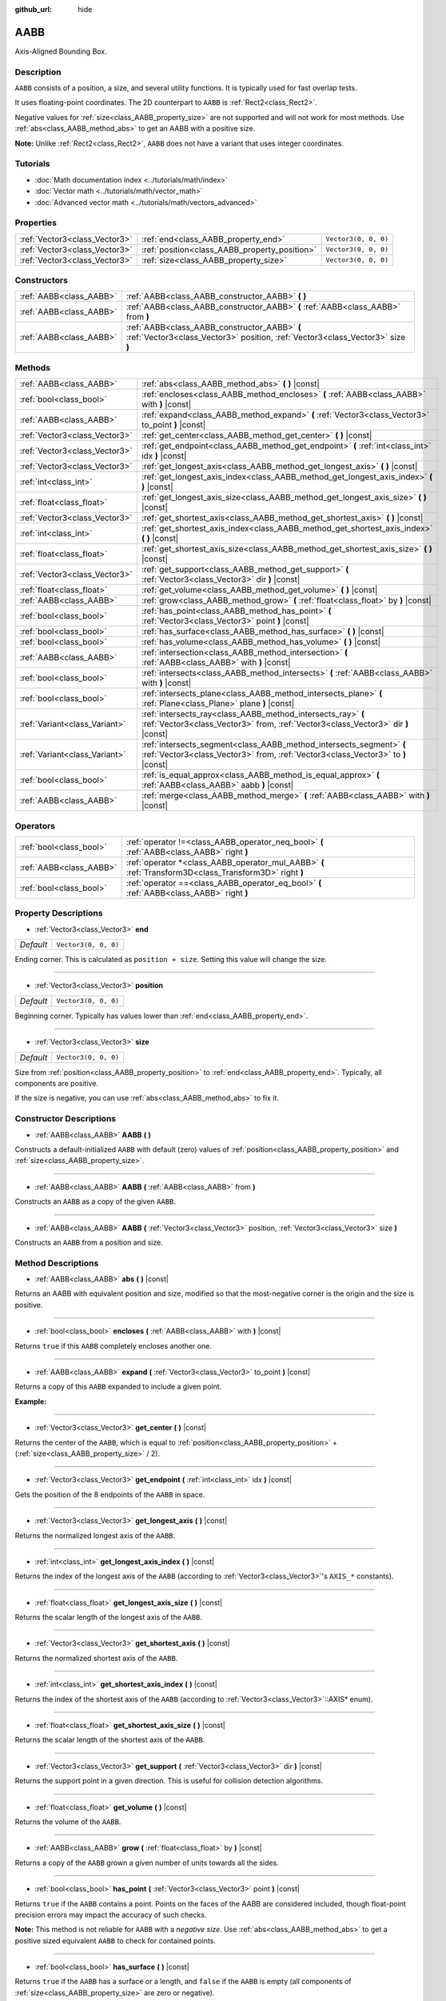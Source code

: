 :github_url: hide

.. DO NOT EDIT THIS FILE!!!
.. Generated automatically from Godot engine sources.
.. Generator: https://github.com/godotengine/godot/tree/master/doc/tools/make_rst.py.
.. XML source: https://github.com/godotengine/godot/tree/master/doc/classes/AABB.xml.

.. _class_AABB:

AABB
====

Axis-Aligned Bounding Box.

Description
-----------

``AABB`` consists of a position, a size, and several utility functions. It is typically used for fast overlap tests.

It uses floating-point coordinates. The 2D counterpart to ``AABB`` is :ref:`Rect2<class_Rect2>`.

Negative values for :ref:`size<class_AABB_property_size>` are not supported and will not work for most methods. Use :ref:`abs<class_AABB_method_abs>` to get an AABB with a positive size.

\ **Note:** Unlike :ref:`Rect2<class_Rect2>`, ``AABB`` does not have a variant that uses integer coordinates.

Tutorials
---------

- :doc:`Math documentation index <../tutorials/math/index>`

- :doc:`Vector math <../tutorials/math/vector_math>`

- :doc:`Advanced vector math <../tutorials/math/vectors_advanced>`

Properties
----------

+-------------------------------+-----------------------------------------------+----------------------+
| :ref:`Vector3<class_Vector3>` | :ref:`end<class_AABB_property_end>`           | ``Vector3(0, 0, 0)`` |
+-------------------------------+-----------------------------------------------+----------------------+
| :ref:`Vector3<class_Vector3>` | :ref:`position<class_AABB_property_position>` | ``Vector3(0, 0, 0)`` |
+-------------------------------+-----------------------------------------------+----------------------+
| :ref:`Vector3<class_Vector3>` | :ref:`size<class_AABB_property_size>`         | ``Vector3(0, 0, 0)`` |
+-------------------------------+-----------------------------------------------+----------------------+

Constructors
------------

+-------------------------+---------------------------------------------------------------------------------------------------------------------------------+
| :ref:`AABB<class_AABB>` | :ref:`AABB<class_AABB_constructor_AABB>` **(** **)**                                                                            |
+-------------------------+---------------------------------------------------------------------------------------------------------------------------------+
| :ref:`AABB<class_AABB>` | :ref:`AABB<class_AABB_constructor_AABB>` **(** :ref:`AABB<class_AABB>` from **)**                                               |
+-------------------------+---------------------------------------------------------------------------------------------------------------------------------+
| :ref:`AABB<class_AABB>` | :ref:`AABB<class_AABB_constructor_AABB>` **(** :ref:`Vector3<class_Vector3>` position, :ref:`Vector3<class_Vector3>` size **)** |
+-------------------------+---------------------------------------------------------------------------------------------------------------------------------+

Methods
-------

+-------------------------------+----------------------------------------------------------------------------------------------------------------------------------------------------------+
| :ref:`AABB<class_AABB>`       | :ref:`abs<class_AABB_method_abs>` **(** **)** |const|                                                                                                    |
+-------------------------------+----------------------------------------------------------------------------------------------------------------------------------------------------------+
| :ref:`bool<class_bool>`       | :ref:`encloses<class_AABB_method_encloses>` **(** :ref:`AABB<class_AABB>` with **)** |const|                                                             |
+-------------------------------+----------------------------------------------------------------------------------------------------------------------------------------------------------+
| :ref:`AABB<class_AABB>`       | :ref:`expand<class_AABB_method_expand>` **(** :ref:`Vector3<class_Vector3>` to_point **)** |const|                                                       |
+-------------------------------+----------------------------------------------------------------------------------------------------------------------------------------------------------+
| :ref:`Vector3<class_Vector3>` | :ref:`get_center<class_AABB_method_get_center>` **(** **)** |const|                                                                                      |
+-------------------------------+----------------------------------------------------------------------------------------------------------------------------------------------------------+
| :ref:`Vector3<class_Vector3>` | :ref:`get_endpoint<class_AABB_method_get_endpoint>` **(** :ref:`int<class_int>` idx **)** |const|                                                        |
+-------------------------------+----------------------------------------------------------------------------------------------------------------------------------------------------------+
| :ref:`Vector3<class_Vector3>` | :ref:`get_longest_axis<class_AABB_method_get_longest_axis>` **(** **)** |const|                                                                          |
+-------------------------------+----------------------------------------------------------------------------------------------------------------------------------------------------------+
| :ref:`int<class_int>`         | :ref:`get_longest_axis_index<class_AABB_method_get_longest_axis_index>` **(** **)** |const|                                                              |
+-------------------------------+----------------------------------------------------------------------------------------------------------------------------------------------------------+
| :ref:`float<class_float>`     | :ref:`get_longest_axis_size<class_AABB_method_get_longest_axis_size>` **(** **)** |const|                                                                |
+-------------------------------+----------------------------------------------------------------------------------------------------------------------------------------------------------+
| :ref:`Vector3<class_Vector3>` | :ref:`get_shortest_axis<class_AABB_method_get_shortest_axis>` **(** **)** |const|                                                                        |
+-------------------------------+----------------------------------------------------------------------------------------------------------------------------------------------------------+
| :ref:`int<class_int>`         | :ref:`get_shortest_axis_index<class_AABB_method_get_shortest_axis_index>` **(** **)** |const|                                                            |
+-------------------------------+----------------------------------------------------------------------------------------------------------------------------------------------------------+
| :ref:`float<class_float>`     | :ref:`get_shortest_axis_size<class_AABB_method_get_shortest_axis_size>` **(** **)** |const|                                                              |
+-------------------------------+----------------------------------------------------------------------------------------------------------------------------------------------------------+
| :ref:`Vector3<class_Vector3>` | :ref:`get_support<class_AABB_method_get_support>` **(** :ref:`Vector3<class_Vector3>` dir **)** |const|                                                  |
+-------------------------------+----------------------------------------------------------------------------------------------------------------------------------------------------------+
| :ref:`float<class_float>`     | :ref:`get_volume<class_AABB_method_get_volume>` **(** **)** |const|                                                                                      |
+-------------------------------+----------------------------------------------------------------------------------------------------------------------------------------------------------+
| :ref:`AABB<class_AABB>`       | :ref:`grow<class_AABB_method_grow>` **(** :ref:`float<class_float>` by **)** |const|                                                                     |
+-------------------------------+----------------------------------------------------------------------------------------------------------------------------------------------------------+
| :ref:`bool<class_bool>`       | :ref:`has_point<class_AABB_method_has_point>` **(** :ref:`Vector3<class_Vector3>` point **)** |const|                                                    |
+-------------------------------+----------------------------------------------------------------------------------------------------------------------------------------------------------+
| :ref:`bool<class_bool>`       | :ref:`has_surface<class_AABB_method_has_surface>` **(** **)** |const|                                                                                    |
+-------------------------------+----------------------------------------------------------------------------------------------------------------------------------------------------------+
| :ref:`bool<class_bool>`       | :ref:`has_volume<class_AABB_method_has_volume>` **(** **)** |const|                                                                                      |
+-------------------------------+----------------------------------------------------------------------------------------------------------------------------------------------------------+
| :ref:`AABB<class_AABB>`       | :ref:`intersection<class_AABB_method_intersection>` **(** :ref:`AABB<class_AABB>` with **)** |const|                                                     |
+-------------------------------+----------------------------------------------------------------------------------------------------------------------------------------------------------+
| :ref:`bool<class_bool>`       | :ref:`intersects<class_AABB_method_intersects>` **(** :ref:`AABB<class_AABB>` with **)** |const|                                                         |
+-------------------------------+----------------------------------------------------------------------------------------------------------------------------------------------------------+
| :ref:`bool<class_bool>`       | :ref:`intersects_plane<class_AABB_method_intersects_plane>` **(** :ref:`Plane<class_Plane>` plane **)** |const|                                          |
+-------------------------------+----------------------------------------------------------------------------------------------------------------------------------------------------------+
| :ref:`Variant<class_Variant>` | :ref:`intersects_ray<class_AABB_method_intersects_ray>` **(** :ref:`Vector3<class_Vector3>` from, :ref:`Vector3<class_Vector3>` dir **)** |const|        |
+-------------------------------+----------------------------------------------------------------------------------------------------------------------------------------------------------+
| :ref:`Variant<class_Variant>` | :ref:`intersects_segment<class_AABB_method_intersects_segment>` **(** :ref:`Vector3<class_Vector3>` from, :ref:`Vector3<class_Vector3>` to **)** |const| |
+-------------------------------+----------------------------------------------------------------------------------------------------------------------------------------------------------+
| :ref:`bool<class_bool>`       | :ref:`is_equal_approx<class_AABB_method_is_equal_approx>` **(** :ref:`AABB<class_AABB>` aabb **)** |const|                                               |
+-------------------------------+----------------------------------------------------------------------------------------------------------------------------------------------------------+
| :ref:`AABB<class_AABB>`       | :ref:`merge<class_AABB_method_merge>` **(** :ref:`AABB<class_AABB>` with **)** |const|                                                                   |
+-------------------------------+----------------------------------------------------------------------------------------------------------------------------------------------------------+

Operators
---------

+-------------------------+---------------------------------------------------------------------------------------------------------+
| :ref:`bool<class_bool>` | :ref:`operator !=<class_AABB_operator_neq_bool>` **(** :ref:`AABB<class_AABB>` right **)**              |
+-------------------------+---------------------------------------------------------------------------------------------------------+
| :ref:`AABB<class_AABB>` | :ref:`operator *<class_AABB_operator_mul_AABB>` **(** :ref:`Transform3D<class_Transform3D>` right **)** |
+-------------------------+---------------------------------------------------------------------------------------------------------+
| :ref:`bool<class_bool>` | :ref:`operator ==<class_AABB_operator_eq_bool>` **(** :ref:`AABB<class_AABB>` right **)**               |
+-------------------------+---------------------------------------------------------------------------------------------------------+

Property Descriptions
---------------------

.. _class_AABB_property_end:

- :ref:`Vector3<class_Vector3>` **end**

+-----------+----------------------+
| *Default* | ``Vector3(0, 0, 0)`` |
+-----------+----------------------+

Ending corner. This is calculated as ``position + size``. Setting this value will change the size.

----

.. _class_AABB_property_position:

- :ref:`Vector3<class_Vector3>` **position**

+-----------+----------------------+
| *Default* | ``Vector3(0, 0, 0)`` |
+-----------+----------------------+

Beginning corner. Typically has values lower than :ref:`end<class_AABB_property_end>`.

----

.. _class_AABB_property_size:

- :ref:`Vector3<class_Vector3>` **size**

+-----------+----------------------+
| *Default* | ``Vector3(0, 0, 0)`` |
+-----------+----------------------+

Size from :ref:`position<class_AABB_property_position>` to :ref:`end<class_AABB_property_end>`. Typically, all components are positive.

If the size is negative, you can use :ref:`abs<class_AABB_method_abs>` to fix it.

Constructor Descriptions
------------------------

.. _class_AABB_constructor_AABB:

- :ref:`AABB<class_AABB>` **AABB** **(** **)**

Constructs a default-initialized ``AABB`` with default (zero) values of :ref:`position<class_AABB_property_position>` and :ref:`size<class_AABB_property_size>`.

----

- :ref:`AABB<class_AABB>` **AABB** **(** :ref:`AABB<class_AABB>` from **)**

Constructs an ``AABB`` as a copy of the given ``AABB``.

----

- :ref:`AABB<class_AABB>` **AABB** **(** :ref:`Vector3<class_Vector3>` position, :ref:`Vector3<class_Vector3>` size **)**

Constructs an ``AABB`` from a position and size.

Method Descriptions
-------------------

.. _class_AABB_method_abs:

- :ref:`AABB<class_AABB>` **abs** **(** **)** |const|

Returns an AABB with equivalent position and size, modified so that the most-negative corner is the origin and the size is positive.

----

.. _class_AABB_method_encloses:

- :ref:`bool<class_bool>` **encloses** **(** :ref:`AABB<class_AABB>` with **)** |const|

Returns ``true`` if this ``AABB`` completely encloses another one.

----

.. _class_AABB_method_expand:

- :ref:`AABB<class_AABB>` **expand** **(** :ref:`Vector3<class_Vector3>` to_point **)** |const|

Returns a copy of this ``AABB`` expanded to include a given point.

\ **Example:**\ 


.. tabs::

 .. code-tab:: gdscript

    # position (-3, 2, 0), size (1, 1, 1)
    var box = AABB(Vector3(-3, 2, 0), Vector3(1, 1, 1))
    # position (-3, -1, 0), size (3, 4, 2), so we fit both the original AABB and Vector3(0, -1, 2)
    var box2 = box.expand(Vector3(0, -1, 2))

 .. code-tab:: csharp

    // position (-3, 2, 0), size (1, 1, 1)
    var box = new AABB(new Vector3(-3, 2, 0), new Vector3(1, 1, 1));
    // position (-3, -1, 0), size (3, 4, 2), so we fit both the original AABB and Vector3(0, -1, 2)
    var box2 = box.Expand(new Vector3(0, -1, 2));



----

.. _class_AABB_method_get_center:

- :ref:`Vector3<class_Vector3>` **get_center** **(** **)** |const|

Returns the center of the ``AABB``, which is equal to :ref:`position<class_AABB_property_position>` + (:ref:`size<class_AABB_property_size>` / 2).

----

.. _class_AABB_method_get_endpoint:

- :ref:`Vector3<class_Vector3>` **get_endpoint** **(** :ref:`int<class_int>` idx **)** |const|

Gets the position of the 8 endpoints of the ``AABB`` in space.

----

.. _class_AABB_method_get_longest_axis:

- :ref:`Vector3<class_Vector3>` **get_longest_axis** **(** **)** |const|

Returns the normalized longest axis of the ``AABB``.

----

.. _class_AABB_method_get_longest_axis_index:

- :ref:`int<class_int>` **get_longest_axis_index** **(** **)** |const|

Returns the index of the longest axis of the ``AABB`` (according to :ref:`Vector3<class_Vector3>`'s ``AXIS_*`` constants).

----

.. _class_AABB_method_get_longest_axis_size:

- :ref:`float<class_float>` **get_longest_axis_size** **(** **)** |const|

Returns the scalar length of the longest axis of the ``AABB``.

----

.. _class_AABB_method_get_shortest_axis:

- :ref:`Vector3<class_Vector3>` **get_shortest_axis** **(** **)** |const|

Returns the normalized shortest axis of the ``AABB``.

----

.. _class_AABB_method_get_shortest_axis_index:

- :ref:`int<class_int>` **get_shortest_axis_index** **(** **)** |const|

Returns the index of the shortest axis of the ``AABB`` (according to :ref:`Vector3<class_Vector3>`::AXIS\* enum).

----

.. _class_AABB_method_get_shortest_axis_size:

- :ref:`float<class_float>` **get_shortest_axis_size** **(** **)** |const|

Returns the scalar length of the shortest axis of the ``AABB``.

----

.. _class_AABB_method_get_support:

- :ref:`Vector3<class_Vector3>` **get_support** **(** :ref:`Vector3<class_Vector3>` dir **)** |const|

Returns the support point in a given direction. This is useful for collision detection algorithms.

----

.. _class_AABB_method_get_volume:

- :ref:`float<class_float>` **get_volume** **(** **)** |const|

Returns the volume of the ``AABB``.

----

.. _class_AABB_method_grow:

- :ref:`AABB<class_AABB>` **grow** **(** :ref:`float<class_float>` by **)** |const|

Returns a copy of the ``AABB`` grown a given number of units towards all the sides.

----

.. _class_AABB_method_has_point:

- :ref:`bool<class_bool>` **has_point** **(** :ref:`Vector3<class_Vector3>` point **)** |const|

Returns ``true`` if the ``AABB`` contains a point. Points on the faces of the AABB are considered included, though float-point precision errors may impact the accuracy of such checks.

\ **Note:** This method is not reliable for ``AABB`` with a *negative size*. Use :ref:`abs<class_AABB_method_abs>` to get a positive sized equivalent ``AABB`` to check for contained points.

----

.. _class_AABB_method_has_surface:

- :ref:`bool<class_bool>` **has_surface** **(** **)** |const|

Returns ``true`` if the ``AABB`` has a surface or a length, and ``false`` if the ``AABB`` is empty (all components of :ref:`size<class_AABB_property_size>` are zero or negative).

----

.. _class_AABB_method_has_volume:

- :ref:`bool<class_bool>` **has_volume** **(** **)** |const|

Returns ``true`` if the ``AABB`` has a volume, and ``false`` if the ``AABB`` is flat, empty, or has a negative :ref:`size<class_AABB_property_size>`.

----

.. _class_AABB_method_intersection:

- :ref:`AABB<class_AABB>` **intersection** **(** :ref:`AABB<class_AABB>` with **)** |const|

Returns the intersection between two ``AABB``. An empty AABB (size ``(0, 0, 0)``) is returned on failure.

----

.. _class_AABB_method_intersects:

- :ref:`bool<class_bool>` **intersects** **(** :ref:`AABB<class_AABB>` with **)** |const|

Returns ``true`` if the ``AABB`` overlaps with another.

----

.. _class_AABB_method_intersects_plane:

- :ref:`bool<class_bool>` **intersects_plane** **(** :ref:`Plane<class_Plane>` plane **)** |const|

Returns ``true`` if the ``AABB`` is on both sides of a plane.

----

.. _class_AABB_method_intersects_ray:

- :ref:`Variant<class_Variant>` **intersects_ray** **(** :ref:`Vector3<class_Vector3>` from, :ref:`Vector3<class_Vector3>` dir **)** |const|

----

.. _class_AABB_method_intersects_segment:

- :ref:`Variant<class_Variant>` **intersects_segment** **(** :ref:`Vector3<class_Vector3>` from, :ref:`Vector3<class_Vector3>` to **)** |const|

Returns ``true`` if the ``AABB`` intersects the line segment between ``from`` and ``to``.

----

.. _class_AABB_method_is_equal_approx:

- :ref:`bool<class_bool>` **is_equal_approx** **(** :ref:`AABB<class_AABB>` aabb **)** |const|

Returns ``true`` if this ``AABB`` and ``aabb`` are approximately equal, by calling :ref:`@GlobalScope.is_equal_approx<class_@GlobalScope_method_is_equal_approx>` on each component.

----

.. _class_AABB_method_merge:

- :ref:`AABB<class_AABB>` **merge** **(** :ref:`AABB<class_AABB>` with **)** |const|

Returns a larger ``AABB`` that contains both this ``AABB`` and ``with``.

Operator Descriptions
---------------------

.. _class_AABB_operator_neq_bool:

- :ref:`bool<class_bool>` **operator !=** **(** :ref:`AABB<class_AABB>` right **)**

Returns ``true`` if the vectors are not equal.

\ **Note:** Due to floating-point precision errors, consider using :ref:`is_equal_approx<class_AABB_method_is_equal_approx>` instead, which is more reliable.

----

.. _class_AABB_operator_mul_AABB:

- :ref:`AABB<class_AABB>` **operator *** **(** :ref:`Transform3D<class_Transform3D>` right **)**

Inversely transforms (multiplies) the ``AABB`` by the given :ref:`Transform3D<class_Transform3D>` transformation matrix.

----

.. _class_AABB_operator_eq_bool:

- :ref:`bool<class_bool>` **operator ==** **(** :ref:`AABB<class_AABB>` right **)**

Returns ``true`` if the AABBs are exactly equal.

\ **Note:** Due to floating-point precision errors, consider using :ref:`is_equal_approx<class_AABB_method_is_equal_approx>` instead, which is more reliable.

.. |virtual| replace:: :abbr:`virtual (This method should typically be overridden by the user to have any effect.)`
.. |const| replace:: :abbr:`const (This method has no side effects. It doesn't modify any of the instance's member variables.)`
.. |vararg| replace:: :abbr:`vararg (This method accepts any number of arguments after the ones described here.)`
.. |constructor| replace:: :abbr:`constructor (This method is used to construct a type.)`
.. |static| replace:: :abbr:`static (This method doesn't need an instance to be called, so it can be called directly using the class name.)`
.. |operator| replace:: :abbr:`operator (This method describes a valid operator to use with this type as left-hand operand.)`
